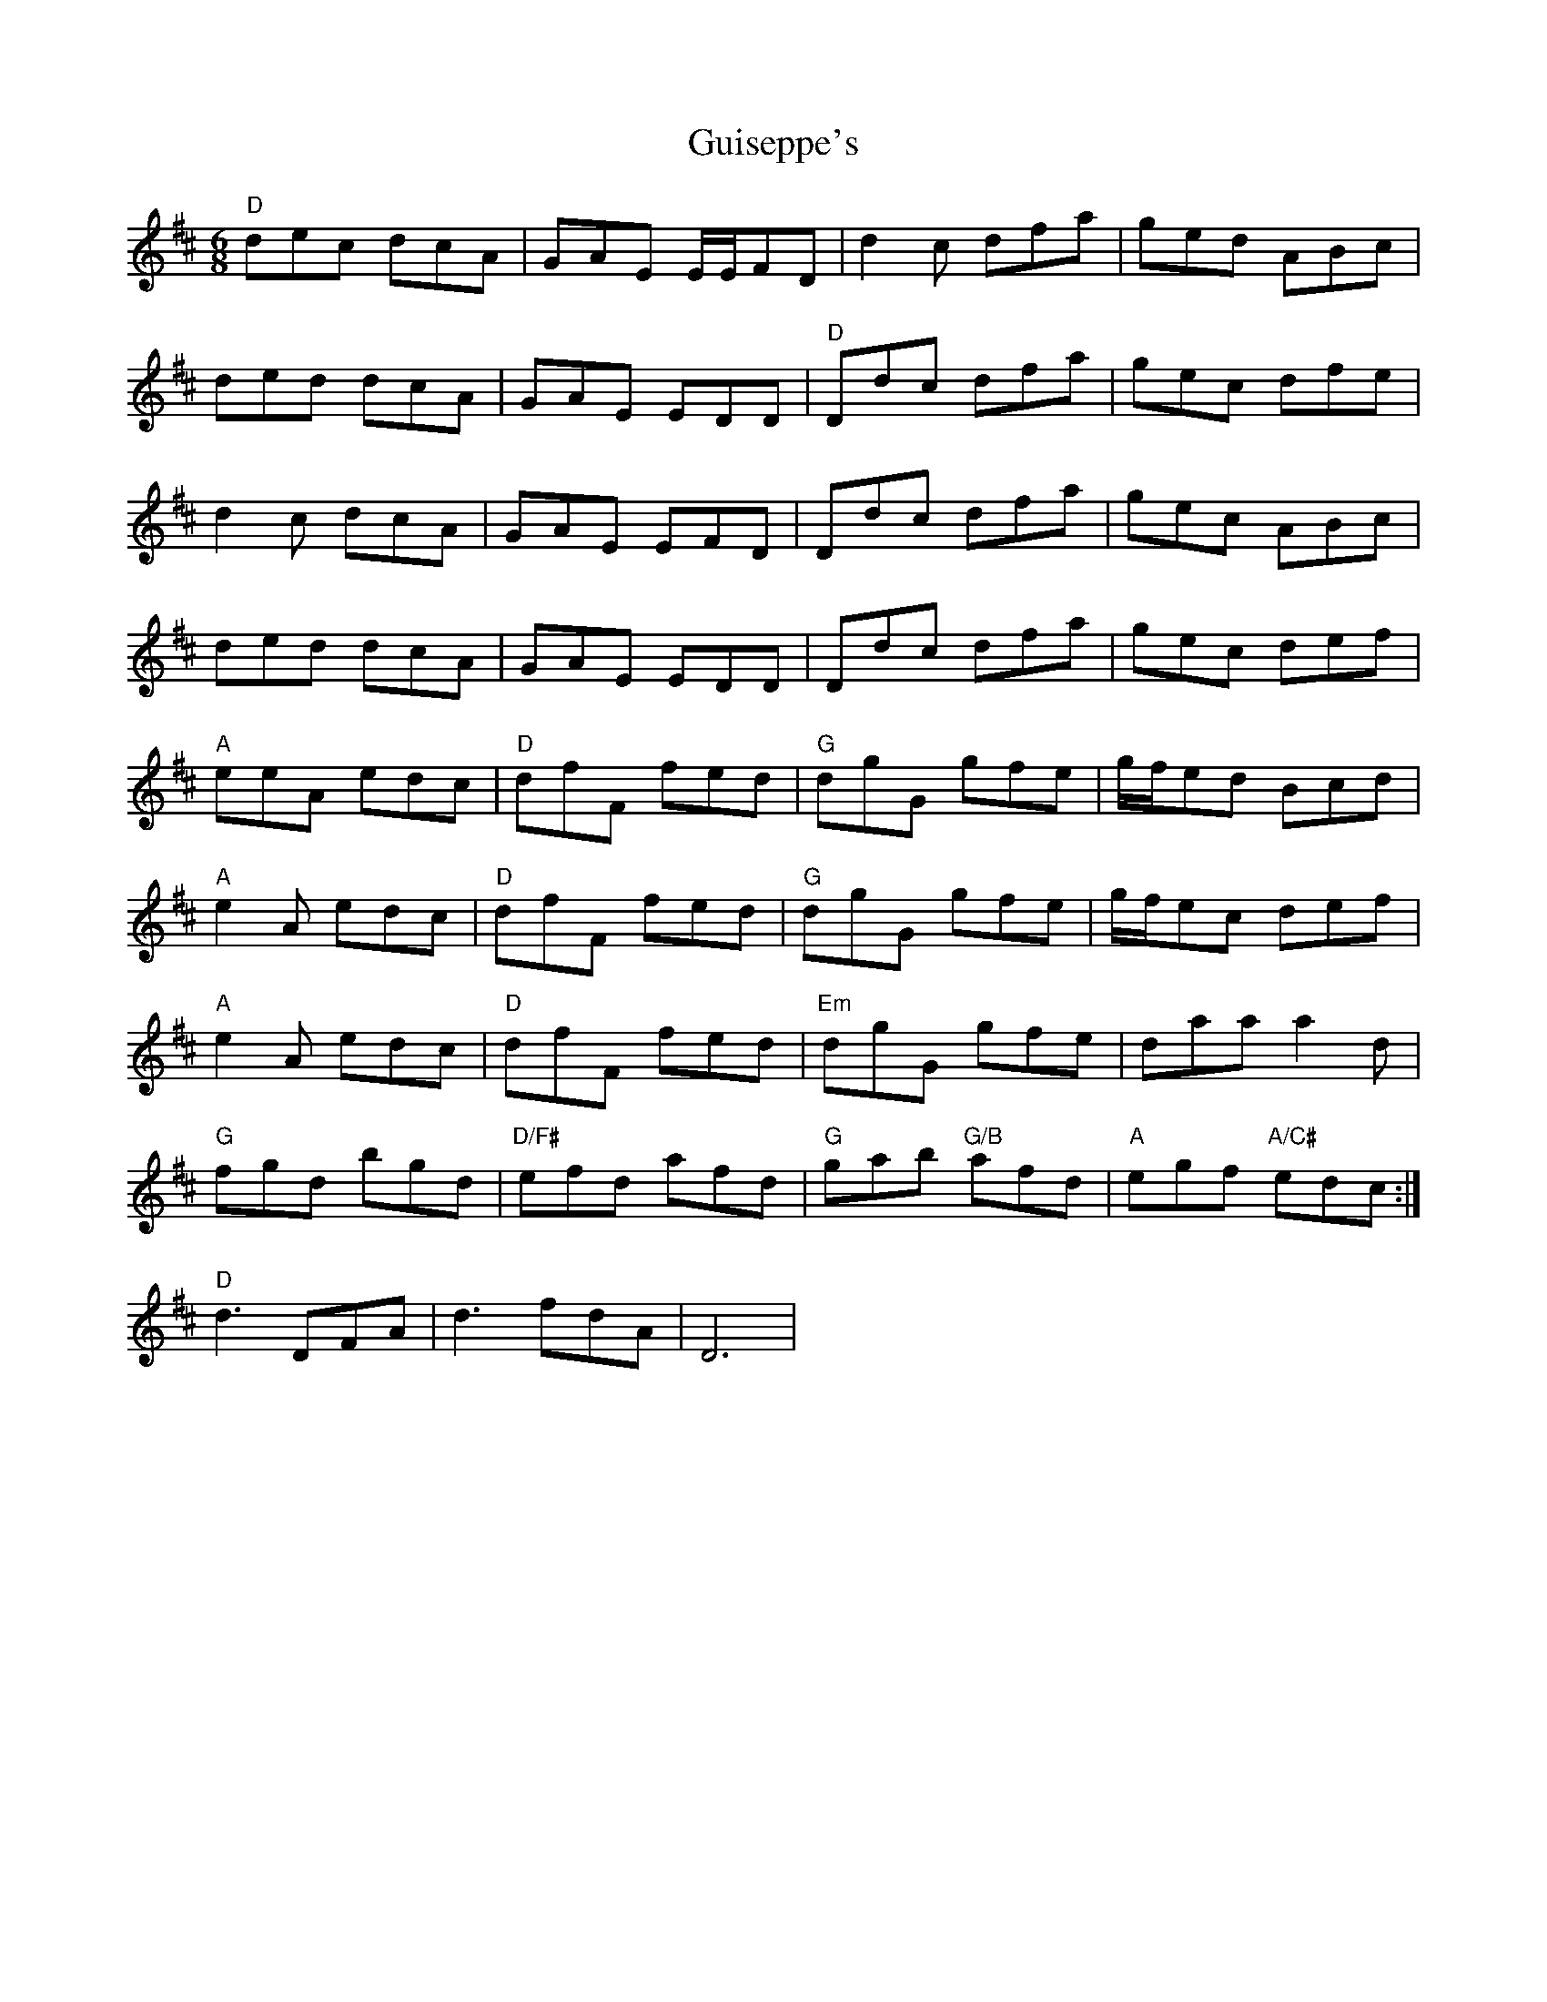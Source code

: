 X: 16343
T: Guiseppe's
R: jig
M: 6/8
K: Dmajor
"D"dec dcA|GAE E/E/FD|d2c dfa|ged ABc|
ded dcA|GAE EDD|"D"Ddc dfa|gec dfe|
d2c dcA|GAE EFD|Ddc dfa|gec ABc|
ded dcA|GAE EDD|Ddc dfa|gec def|
"A"eeA edc|"D"dfF fed|"G"dgG gfe|g/f/ed Bcd|
"A"e2A edc|"D"dfF fed|"G"dgG gfe|g/f/ec def|
"A"e2A edc|"D"dfF fed|"Em"dgG gfe|daa a2d|
"G"fgd bgd|"D/F#"efd afd|"G"gab "G/B"afd|"A"egf "A/C#"edc:|
"D"d3 DFA|d3 fdA|D6|

